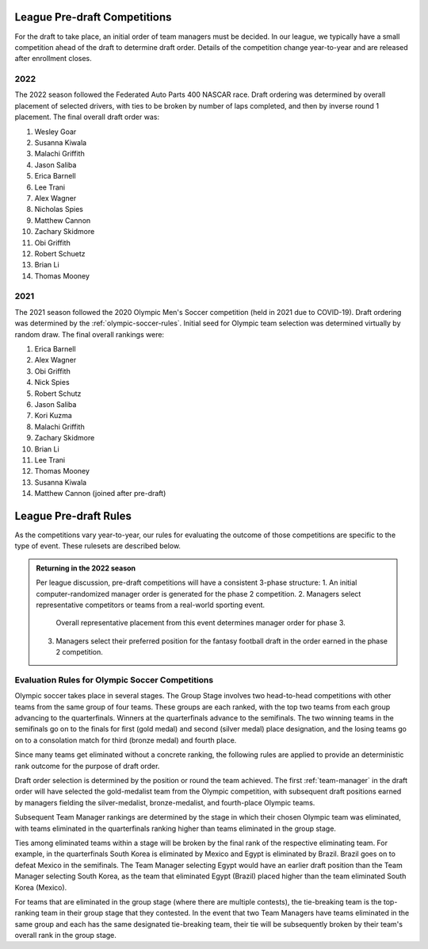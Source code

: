 .. _predraft:

League Pre-draft Competitions
=============================
For the draft to take place, an initial order of team managers must be decided. In our
league, we typically have a small competition ahead of the draft to determine draft order.
Details of the competition change year-to-year and are released after enrollment closes.

2022
----
The 2022 season followed the Federated Auto Parts 400 NASCAR race. Draft ordering was
determined by overall placement of selected drivers, with ties to be broken by number
of laps completed, and then by inverse round 1 placement. The final overall draft order was:

#. Wesley Goar
#. Susanna Kiwala
#. Malachi Griffith
#. Jason Saliba
#. Erica Barnell
#. Lee Trani
#. Alex Wagner
#. Nicholas Spies
#. Matthew Cannon
#. Zachary Skidmore
#. Obi Griffith
#. Robert Schuetz
#. Brian Li
#. Thomas Mooney

2021
----
The 2021 season followed the 2020 Olympic Men's Soccer competition (held in 2021 due to
COVID-19). Draft ordering was determined by the :ref:`olympic-soccer-rules`. Initial seed
for Olympic team selection was determined virtually by random draw. The final overall
rankings were:

#. Erica Barnell
#. Alex Wagner
#. Obi Griffith
#. Nick Spies
#. Robert Schutz
#. Jason Saliba
#. Kori Kuzma
#. Malachi Griffith
#. Zachary Skidmore
#. Brian Li
#. Lee Trani
#. Thomas Mooney
#. Susanna Kiwala
#. Matthew Cannon (joined after pre-draft)

League Pre-draft Rules
======================
As the competitions vary year-to-year, our rules for evaluating the outcome of those
competitions are specific to the type of event. These rulesets are described below.

.. admonition:: Returning in the 2022 season

   Per league discussion, pre-draft competitions will have a consistent 3-phase structure:
   1. An initial computer-randomized manager order is generated for the phase 2 competition.
   2. Managers select representative competitors or teams from a real-world sporting event.
      Overall representative placement from this event determines manager order for phase 3.
   3. Managers select their preferred position for the fantasy football draft in the order
      earned in the phase 2 competition.

.. _olympic-soccer-rules:

Evaluation Rules for Olympic Soccer Competitions
------------------------------------------------

Olympic soccer takes place in several stages. The Group Stage involves two head-to-head
competitions with other teams from the same group of four teams. These groups are each
ranked, with the top two teams from each group advancing to the quarterfinals. Winners
at the quarterfinals advance to the semifinals. The two winning teams in the semifinals go
on to the finals for first (gold medal) and second (silver medal) place designation, and
the losing teams go on to a consolation match for third (bronze medal) and fourth place.

Since many teams get eliminated without a concrete ranking, the following rules are
applied to provide an deterministic rank outcome for the purpose of draft order.

Draft order selection is determined by the position or round the team achieved. The first
:ref:`team-manager` in the draft order will have selected the gold-medalist team from the
Olympic competition, with subsequent draft positions earned by managers fielding the
silver-medalist, bronze-medalist, and fourth-place Olympic teams.

Subsequent Team Manager rankings are determined by the stage in which their chosen
Olympic team was eliminated, with teams eliminated in the quarterfinals ranking higher
than teams eliminated in the group stage.

Ties among eliminated teams within a stage will be broken by the final rank of the
respective eliminating team. For example, in the quarterfinals South Korea is eliminated
by Mexico and Egypt is eliminated by Brazil. Brazil goes on to defeat Mexico in the
semifinals. The Team Manager selecting Egypt would have an earlier draft position than
the Team Manager selecting South Korea, as the team that eliminated Egypt (Brazil)
placed higher than the team eliminated South Korea (Mexico).

For teams that are eliminated in the group stage (where there are multiple contests), the
tie-breaking team is the top-ranking team in their group stage that they contested. In the
event that two Team Managers have teams eliminated in the same group and each has the same
designated tie-breaking team, their tie will be subsequently broken by their team's
overall rank in the group stage.

